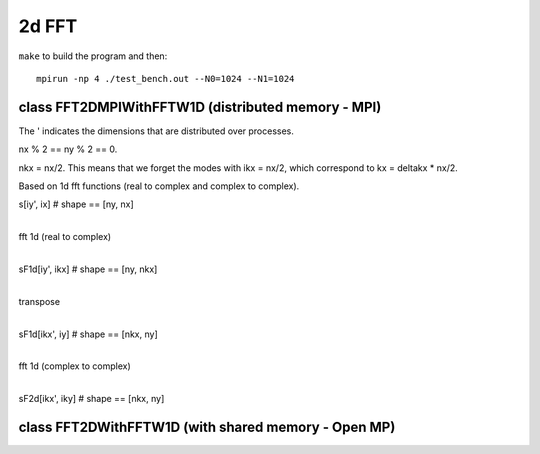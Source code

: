 2d FFT
======

``make`` to build the program and then::

  mpirun -np 4 ./test_bench.out --N0=1024 --N1=1024


class FFT2DMPIWithFFTW1D (distributed memory - MPI)
---------------------------------------------------

The ' indicates the dimensions that are distributed over processes.

nx % 2 == ny % 2 == 0.

nkx = nx/2. This means that we forget the modes with ikx = nx/2, which
correspond to kx = deltakx * nx/2.

Based on 1d fft functions (real to complex and complex to complex).


s[iy', ix]       # shape == [ny, nx]

|
| fft 1d (real to complex)
|

sF1d[iy', ikx]   # shape == [ny, nkx]

|
| transpose
|

sF1d[ikx', iy]   # shape == [nkx, ny]

|
| fft 1d (complex to complex)
|

sF2d[ikx', iky]  # shape == [nkx, ny]


class FFT2DWithFFTW1D (with shared memory - Open MP)
----------------------------------------------------
